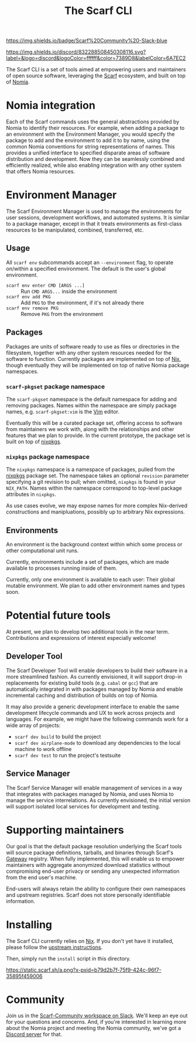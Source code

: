 #+TITLE: The Scarf CLI
[[https://join.slack.com/t/scarf-community/shared_invite/zt-ptndha07-Vs88XHYyHnnAOIEw9AZMgg][https://img.shields.io/badge/Scarf%20Community%20-Slack-blue]]

[[https://discord.gg/mSc4yXF2RV][https://img.shields.io/discord/832288508450308116.svg?label=&logo=discord&logoColor=ffffff&color=7389D8&labelColor=6A7EC2]]
#+ATTR_HTML: :alt Nomia: A system for precise, efficient resource management across every domain and resource type.
[[./banner.png]]

The Scarf CLI is a set of tools aimed at empowering users and maintainers of open source software, leveraging the [[https://about.scarf.sh/][Scarf]] ecosystem, and built on top of [[https://github.com/scarf-sh/nomia/][Nomia]].

* Nomia integration
Each of the Scarf commands uses the general abstractions provided by Nomia to identify their resources. For example, when adding a package to an environment with the Environment Manager, you would specify the package to add and the environment to add it to by name, using the common Nomia conventions for string representations of names. This provides a unified interface to specified disparate areas of software distribution and development. Now they can be seamlessly combined and efficiently realized, while also enabling integration with any other system that offers Nomia resources.
* Environment Manager
The Scarf Environment Manager is used to manage the environments for user sessions, development workflows, and automated systems. It is similar to a package manager, except in that it treats environments as first-class resources to be manipulated, combined, transferred, etc.
** Usage
All ~scarf env~ subcommands accept an ~--environment~ flag, to operate on/within a specified environment. The default is the user's global environment.

- ~scarf env enter CMD [ARGS ...]~ :: Run ~CMD ARGS...~ inside the environment
- ~scarf env add PKG~ :: Add ~PKG~ to the environment, if it's not already there
- ~scarf env remove PKG~ :: Remove ~PKG~ from the environment
** Packages
Packages are units of software ready to use as files or directories in the filesystem, together with any other system resources needed for the software to function. Currently packages are implemented on top of [[https://nixos.org][Nix]], though eventually they will be implemented on top of native Nomia package namespaces.
*** ~scarf-pkgset~ package namespace
The ~scarf-pkgset~ namespace is the default namespace for adding and removing packages. Names within the namespace are simply package names, e.g. ~scarf-pkgset:vim~ is the [[https://www.vim.org/][Vim]] editor.

Eventually this will be a curated package set, offering access to software from maintainers we work with, along with the relationships and other features that we plan to provide. In the current prototype, the package set is built on top of [[https://nixos.org/manual/nixpkgs/stable/][nixpkgs]].
*** ~nixpkgs~ package namespace
The ~nixpkgs~ namespace is a namespace of packages, pulled from the [[https://nixos.org/manual/nixpkgs/stable/][nixpkgs]] package set. The namespace takes an optional ~revision~ parameter specifying a git revision to pull; when omitted, ~nixpkgs~ is found in your ~NIX_PATH~. Names within the namespace correspond to top-level package attributes in ~nixpkgs~.

As use cases evolve, we may expose names for more complex Nix-derived constructions and manipluations, possibly up to arbitrary Nix expressions.
** Environments
An environment is the background context within which some process or other computational unit runs.

Currently, environments include a set of packages, which are made available to processes running inside of them.

Currently, only one environment is available to each user: Their global mutable environment. We plan to add other environment names and types soon.
* Potential future tools
At present, we plan to develop two additional tools in the near term. Contributions and expressions of interest especially welcome!
** Developer Tool
The Scarf Developer Tool will enable developers to build their software in a more streamlined fashion. As currently envisioned, it will support drop-in replacements for existing build tools (e.g. ~cabal~ or ~gcc~) that are automatically integrated in with packages managed by Nomia and enable incremental caching and distribution of builds on top of Nomia.

It may also provide a generic development interface to enable the same development lifecycle commands and UX to work across projects and languages. For example, we might have the following commands work for a wide array of projects:

- ~scarf dev build~ to build the project
- ~scarf dev airplane-mode~ to download any dependencies to the local machine to work offline
- ~scarf dev test~ to run the project's testsuite
** Service Manager
The Scarf Service Manager will enable management of services in a way that integrates with packages managed by Nomia, and uses Nomia to manage the service interrelations. As currently envisioned, the initial version will support isolated local services for development and testing.
* Supporting maintainers
Our goal is that the default package resolution underlying the Scarf tools will source package definitions, tarballs, and binaries through Scarf's [[https://about.scarf.sh/scarf-gateway][Gateway]] registry. When fully implemented, this will enable us to empower maintainers with aggregate anonymized download statistics without compromising end-user privacy or sending any unexpected information from the end user's machine.

End-users will always retain the ability to configure their own namespaces and upstream registries. Scarf does not store personally identifiable information.
* Installing
The Scarf CLI currently relies on [[https://nixos.org][Nix]]. If you don't yet have it installed, please follow the [[https://nixos.org/download.html][upstream instructions]].

Then, simply run the ~install~ script in this directory.

[[https://static.scarf.sh/a.png?x-pxid=b79d2b7f-75f9-424c-96f7-35895f459006]]

* Community 

Join us in the [[https://join.slack.com/t/scarf-community/shared_invite/zt-ptndha07-Vs88XHYyHnnAOIEw9AZMgg][Scarf-Community workspace on Slack]]. We'll keep an eye out for your questions and concerns. And, if you're interested in learning more about the Nomia project and meeting the Nomia community, we've got a [[https://discord.gg/mSc4yXF2RV][Discord server]] for that. 

